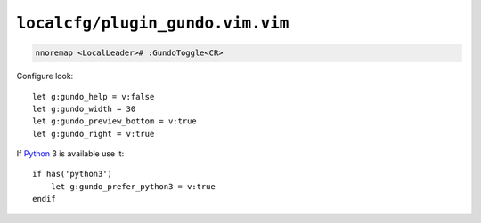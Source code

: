 ``localcfg/plugin_gundo.vim.vim``
=================================

.. code-block:: vim

    nnoremap <LocalLeader># :GundoToggle<CR>

Configure look::

    let g:gundo_help = v:false
    let g:gundo_width = 30
    let g:gundo_preview_bottom = v:true
    let g:gundo_right = v:true

If Python_ 3 is available use it::

    if has('python3')
        let g:gundo_prefer_python3 = v:true
    endif

.. _Python: https://www.python.org/
